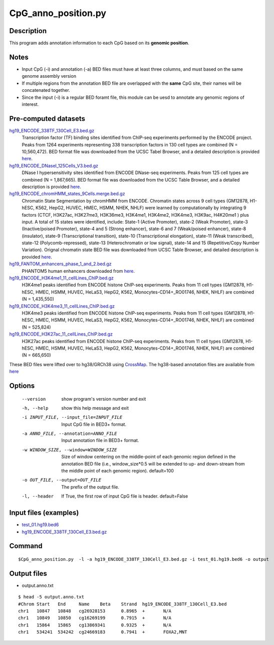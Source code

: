 CpG_anno_position.py
=====================

Description
------------

This program adds annotation information to each CpG based on its **genomic position**.

Notes
------

- Input CpG (-i) and annotation (-a) BED files must have at least three columns, and must based on the same genome assembly   version
- If multiple regions from the annotation BED file are overlapped with the **same**
  CpG site, their names will be concatenated together.
- Since the input (-i) is a regular BED foramt file, this module can be uesd to annotate any genomic regions of interest. 

Pre-computed datasets
----------------------

`hg19_ENCODE_338TF_130Cell_E3.bed.gz <https://sourceforge.net/projects/cpgtools/files/data/hg19_ENCODE_338TF_130Cell_E3.bed.gz>`_
	Transcription factor (TF) binding sites identified from ChIP-seq experiments performed
	by the ENCODE project. Peaks from 1264 experiments representing 338 transcription
	factors in 130 cell types are combined (N = 10,560,472). BED format file was
	downloaded from the UCSC Tabel Browser, and a detailed description is provided
	`here <https://genome.ucsc.edu/cgi-bin/hgTrackUi?hgsid-732007223_QUJBO5BMeBu3R7xczOAWQ0UV9A1f&c-chr9&g-encRegTfbsClustered>`_.

`hg19_ENCODE_DNaseI_125Cells_V3.bed.gz <https://sourceforge.net/projects/cpgtools/files/data/hg19_ENCODE_DNaseI_125Cells_V3.bed.gz>`_
	DNase I hypersensitivity sites identified from ENCODE DNase-seq experiments. Peaks
	from 125 cell types are combined (N = 1,867,665). BED format file was downloaded from
	the UCSC Table Browser, and a detailed description is provided `here <https://genome.ucsc.edu/cgi-bin/hgTrackUi?hgsid-732007223_QUJBO5BMeBu3R7xczOAWQ0UV9A1f&c-chr9&g-wgEncodeRegDnaseClustered>`_.

`hg19_ENCODE_chromHMM_states_9Cells.merge.bed.gz <https://sourceforge.net/projects/cpgtools/files/data/hg19_ENCODE_chromHMM_states_9Cells.merge.bed.gz>`_
	Chromatin State Segmentation by chromHMM from ENCODE. Chromatin states across 9 cell
	types (GM12878, H1-hESC, K562, HepG2, HUVEC, HMEC, HSMM, NHEK, NHLF) were learned by
	computationally by integrating 9 factors (CTCF, H3K27ac, H3K27me3, H3K36me3, H3K4me1,
	H3K4me2, H3K4me3, H3K9ac, H4K20me1 ) plus input. A total of 15 states were identified,
	include: State-1 (Active Promoter), state-2 (Weak Promoter), state-3 (Inactive/poised
	Promoter), state-4 and 5 (Strong enhancer), state-6 and 7 (Weak/poised enhancer),
	state-8 (insulator), state-9 (Transcriptional transition), state-10 (Transcriptional
	elongation), state-11 (Weak transcribed), state-12 (Polycomb-repressed), state-13
	(Heterochromatin or low signal), state-14 and 15 (Repetitive/Copy Number Variation).
	Orignal chromatin state BED file was downloaded from UCSC Table Browser, and detailed
	description is provided `here <https://genome.ucsc.edu/cgi-bin/hgTrackUi?hgsid-732007223_QUJBO5BMeBu3R7xczOAWQ0UV9A1f&c-chr9&g-wgEncodeBroadHmm>`_.

`hg19_FANTOM_enhancers_phase_1_and_2.bed.gz <https://sourceforge.net/projects/cpgtools/files/data/hg19_FANTOM_enhancers_phase_1_and_2.bed.gz>`_
	PHANTOM5 human enhancers downloaded from `here <http://fantom.gsc.riken.jp/5/datafiles/latest/extra/Enhancers/human_permissive_enhancers_phase_1_and_2_expression_tpm_matrix.txt.gz>`_.

`hg19_ENCODE_H3K4me1_11_cellLines_ChIP.bed.gz <https://sourceforge.net/projects/cpgtools/files/data/hg19_ENCODE_H3K4me1_11_cellLines_ChIP.bed.gz>`_
	H3K4me1 peaks identified from ENCODE histone ChIP-seq experiments. Peaks from 11 cell
	types (GM12878, H1-hESC, HMEC, HSMM, HUVEC, HeLaS3, HepG2, K562, Monocytes-CD14+_RO01746,
	NHEK, NHLF) are combined (N = 1,435,550)

`hg19_ENCODE_H3K4me3_11_cellLines_ChIP.bed.gz <https://sourceforge.net/projects/cpgtools/files/data/hg19_ENCODE_H3K4me3_11_cellLines_ChIP.bed.gz>`_
	H3K4me3 peaks identified from ENCODE histone ChIP-seq experiments. Peaks from 11 cell
	types (GM12878, H1-hESC, HMEC, HSMM, HUVEC, HeLaS3, HepG2, K562, Monocytes-CD14+_RO01746,
	NHEK, NHLF) are combined (N = 525,824)

`hg19_ENCODE_H3K27ac_11_cellLines_ChIP.bed.gz <https://sourceforge.net/projects/cpgtools/files/data/hg19_ENCODE_H3K27ac_11_cellLines_ChIP.bed.gz>`_
	H3K27ac peaks identified from ENCODE histone ChIP-seq experiments. Peaks from 11 cell
	types (GM12878, H1-hESC, HMEC, HSMM, HUVEC, HeLaS3, HepG2, K562, Monocytes-CD14+_RO01746,
	NHEK, NHLF) are combined (N = 665,650)


These BED files were lifted over to hg38/GRCh38 using `CrossMap <http://crossmap.sourceforge.net/>`_.
The hg38-based annotation files are available from `here <https://sourceforge.net/projects/cpgtools/files/data/>`_ 

Options
-------

  --version             show program's version number and exit
  -h, --help            show this help message and exit
  -i INPUT_FILE, --input_file=INPUT_FILE
                        Input CpG file in BED3+ format.
  -a ANNO_FILE, --annotation=ANNO_FILE
                        Input annotation file in BED3+ format.
  -w WINDOW_SIZE, --window=WINDOW_SIZE
                        Size of window centering on the middle-point of each
                        genomic region defined in the annotation BED file
                        (i.e., window_size*0.5 will be extended to up- and
                        down-stream from the middle point of each genomic
                        region). default=100
  -o OUT_FILE, --output=OUT_FILE
                        The prefix of the output file.
  -l, --header          If True, the first row of input CpG file is header.
                        default=False 


Input files (examples)
----------------------

- `test_01.hg19.bed6 <https://sourceforge.net/projects/cpgtools/files/test/test_01.hg19.bed6>`_
- `hg19_ENCODE_338TF_130Cell_E3.bed.gz <https://sourceforge.net/projects/cpgtools/files/data/hg19_ENCODE_338TF_130Cell_E3.bed.gz/download>`_

Command
-------

::
 
 
 $CpG_anno_position.py  -l -a hg19_ENCODE_338TF_130Cell_E3.bed.gz -i test_01.hg19.bed6 -o output
 

Output files
-------------

- output.anno.txt

::

 $ head -5 output.anno.txt
 #Chrom	Start	End	Name	Beta	Strand	hg19_ENCODE_338TF_130Cell_E3.bed
 chr1	10847	10848	cg26928153	0.8965	+	N/A
 chr1	10849	10850	cg16269199	0.7915	+	N/A
 chr1	15864	15865	cg13869341	0.9325	+	N/A
 chr1	534241	534242	cg24669183	0.7941	+	FOXA2,MNT
 
